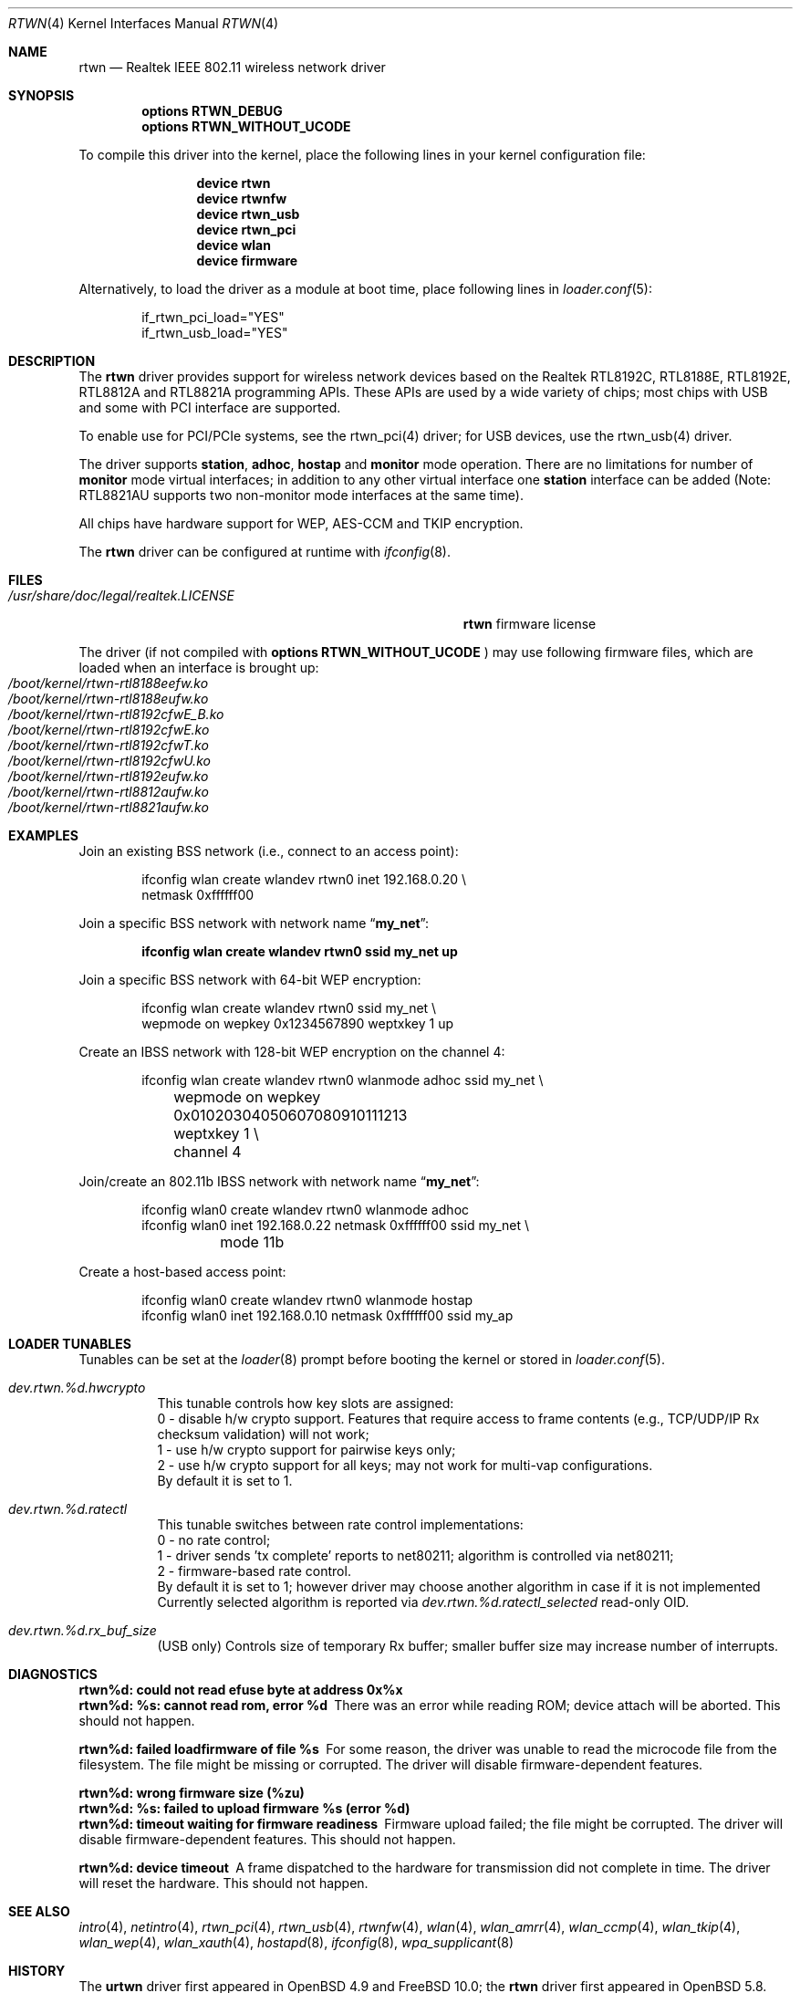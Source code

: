 .\" $OpenBSD: rtwn.4,v 1.2 2015/07/09 11:28:53 stsp Exp $
.\"
.\" Copyright (c) 2010 Damien Bergamini <damien.bergamini@free.fr>
.\" Copyright (c) 2015 Stefan Sperling <stsp@openbsd.org>
.\" Copyright (c) 2016 Andriy Voskoboinyk <avos@freebsd.org>
.\"
.\" Permission to use, copy, modify, and distribute this software for any
.\" purpose with or without fee is hereby granted, provided that the above
.\" copyright notice and this permission notice appear in all copies.
.\"
.\" THE SOFTWARE IS PROVIDED "AS IS" AND THE AUTHOR DISCLAIMS ALL WARRANTIES
.\" WITH REGARD TO THIS SOFTWARE INCLUDING ALL IMPLIED WARRANTIES OF
.\" MERCHANTABILITY AND FITNESS. IN NO EVENT SHALL THE AUTHOR BE LIABLE FOR
.\" ANY SPECIAL, DIRECT, INDIRECT, OR CONSEQUENTIAL DAMAGES OR ANY DAMAGES
.\" WHATSOEVER RESULTING FROM LOSS OF USE, DATA OR PROFITS, WHETHER IN AN
.\" ACTION OF CONTRACT, NEGLIGENCE OR OTHER TORTIOUS ACTION, ARISING OUT OF
.\" OR IN CONNECTION WITH THE USE OR PERFORMANCE OF THIS SOFTWARE.
.\"
.\" $FreeBSD$
.\"
.Dd January 2, 2019
.Dt RTWN 4
.Os
.Sh NAME
.Nm rtwn
.Nd Realtek IEEE 802.11 wireless network driver
.Sh SYNOPSIS
.Cd "options RTWN_DEBUG"
.Cd "options RTWN_WITHOUT_UCODE"
.Pp
To compile this driver into the kernel,
place the following lines in your
kernel configuration file:
.Bd -ragged -offset indent
.Cd "device rtwn"
.Cd "device rtwnfw"
.Cd "device rtwn_usb"
.Cd "device rtwn_pci"
.Cd "device wlan"
.Cd "device firmware"
.Ed
.Pp
Alternatively, to load the driver as a
module at boot time, place following lines in
.Xr loader.conf 5 :
.Bd -literal -offset indent
if_rtwn_pci_load="YES"
if_rtwn_usb_load="YES"
.Ed
.Sh DESCRIPTION
The
.Nm
driver provides support for wireless network devices based on
the Realtek RTL8192C, RTL8188E, RTL8192E, RTL8812A and RTL8821A
programming APIs.
These APIs are used by a wide variety of chips;
most chips with USB and some with PCI interface are supported.
.Pp
To enable use for PCI/PCIe systems, see the rtwn_pci(4) driver;
for USB devices, use the rtwn_usb(4) driver.
.Pp
The driver supports
.Cm station ,
.Cm adhoc ,
.Cm hostap
and
.Cm monitor
mode operation.
There are no limitations for number of
.Cm monitor
mode
virtual interfaces; in addition to any other virtual interface
one
.Cm station
interface can be added (Note: RTL8821AU supports two non-monitor
mode interfaces at the same time).
.Pp
All chips have hardware support for WEP, AES-CCM and TKIP encryption.
.Pp
The
.Nm
driver can be configured at runtime with
.Xr ifconfig 8 .
.Sh FILES
.Bl -tag -width ".Pa /usr/share/doc/legal/realtek.LICENSE" -compact
.It Pa /usr/share/doc/legal/realtek.LICENSE
.Nm
firmware license
.El
.Pp
The driver (if not compiled with
.Cd options RTWN_WITHOUT_UCODE
) may use following firmware files, which are loaded
when an interface is brought up:
.Bl -tag -width Ds -offset indent -compact
.It Pa /boot/kernel/rtwn-rtl8188eefw.ko
.It Pa /boot/kernel/rtwn-rtl8188eufw.ko
.It Pa /boot/kernel/rtwn-rtl8192cfwE_B.ko
.It Pa /boot/kernel/rtwn-rtl8192cfwE.ko
.It Pa /boot/kernel/rtwn-rtl8192cfwT.ko
.It Pa /boot/kernel/rtwn-rtl8192cfwU.ko
.It Pa /boot/kernel/rtwn-rtl8192eufw.ko
.It Pa /boot/kernel/rtwn-rtl8812aufw.ko
.It Pa /boot/kernel/rtwn-rtl8821aufw.ko
.El
.Sh EXAMPLES
Join an existing BSS network (i.e., connect to an access point):
.Bd -literal -offset indent
ifconfig wlan create wlandev rtwn0 inet 192.168.0.20 \e
    netmask 0xffffff00
.Ed
.Pp
Join a specific BSS network with network name
.Dq Li my_net :
.Pp
.Dl "ifconfig wlan create wlandev rtwn0 ssid my_net up"
.Pp
Join a specific BSS network with 64-bit WEP encryption:
.Bd -literal -offset indent
ifconfig wlan create wlandev rtwn0 ssid my_net \e
        wepmode on wepkey 0x1234567890 weptxkey 1 up
.Ed
.Pp
Create an IBSS network with 128-bit WEP encryption on the channel 4:
.Bd -literal -offset indent
ifconfig wlan create wlandev rtwn0 wlanmode adhoc ssid my_net \e
	wepmode on wepkey 0x01020304050607080910111213 weptxkey 1 \e
	channel 4
.Ed
.Pp
Join/create an 802.11b IBSS network with network name
.Dq Li my_net :
.Bd -literal -offset indent
ifconfig wlan0 create wlandev rtwn0 wlanmode adhoc
ifconfig wlan0 inet 192.168.0.22 netmask 0xffffff00 ssid my_net \e
	mode 11b
.Ed
.Pp
Create a host-based access point:
.Bd -literal -offset indent
ifconfig wlan0 create wlandev rtwn0 wlanmode hostap
ifconfig wlan0 inet 192.168.0.10 netmask 0xffffff00 ssid my_ap
.Ed
.Sh LOADER TUNABLES
Tunables can be set at the
.Xr loader 8
prompt before booting the kernel or stored in
.Xr loader.conf 5 .
.Bl -tag -width indent
.It Va dev.rtwn.%d.hwcrypto
This tunable controls how key slots are assigned:
.br
0 - disable h/w crypto support.
Features that require access to frame contents (e.g., TCP/UDP/IP Rx
checksum validation) will not work;
.br
1 - use h/w crypto support for pairwise keys only;
.br
2 - use h/w crypto support for all keys; may not work for
multi-vap configurations.
.br
By default it is set to 1.
.It Va dev.rtwn.%d.ratectl
This tunable switches between rate control implementations:
.br
0 - no rate control;
.br
1 - driver sends 'tx complete' reports to net80211; algorithm
is controlled via net80211;
.br
2 - firmware-based rate control.
.br
By default it is set to 1; however driver may choose another
algorithm in case if it is not implemented
.br
Currently selected algorithm is reported via
.Em Va dev.rtwn.%d.ratectl_selected
read-only OID.
.It Va dev.rtwn.%d.rx_buf_size
(USB only) Controls size of temporary Rx buffer; smaller buffer size
may increase number of interrupts.
.El
.Sh DIAGNOSTICS
.Bl -diag
.It "rtwn%d: could not read efuse byte at address 0x%x"
.It "rtwn%d: %s: cannot read rom, error %d"
There was an error while reading ROM; device attach will be aborted.
This should not happen.
.It "rtwn%d: failed loadfirmware of file %s"
For some reason, the driver was unable to read the microcode file from the
filesystem.
The file might be missing or corrupted.
The driver will disable firmware-dependent features.
.It "rtwn%d: wrong firmware size (%zu)"
.It "rtwn%d: %s: failed to upload firmware %s (error %d)"
.It "rtwn%d: timeout waiting for firmware readiness"
Firmware upload failed; the file might be corrupted.
The driver will disable firmware-dependent features.
This should not happen.
.It "rtwn%d: device timeout"
A frame dispatched to the hardware for transmission did not complete in time.
The driver will reset the hardware.
This should not happen.
.El
.Sh SEE ALSO
.Xr intro 4 ,
.Xr netintro 4 ,
.Xr rtwn_pci 4 ,
.Xr rtwn_usb 4 ,
.Xr rtwnfw 4 ,
.Xr wlan 4 ,
.Xr wlan_amrr 4 ,
.Xr wlan_ccmp 4 ,
.Xr wlan_tkip 4 ,
.Xr wlan_wep 4 ,
.Xr wlan_xauth 4 ,
.Xr hostapd 8 ,
.Xr ifconfig 8 ,
.Xr wpa_supplicant 8
.Sh HISTORY
The
.Cm urtwn
driver first appeared in
.Ox 4.9
and
.Fx 10.0 ;
the
.Nm
driver first appeared in
.Ox 5.8 .
.Sh AUTHORS
The
.Nm
driver was initially written by
.An -nosplit
.An Stefan Sperling Aq Mt stsp@openbsd.org
and ported by
.An Kevin Lo Aq Mt kevlo@freebsd.org .
It was based on the
.Cm urtwn
driver written by
.An Damien Bergamini Aq Mt damien.bergamini@free.fr .
.Sh BUGS
The
.Nm
driver currently does not implement firmware-based rate control.
